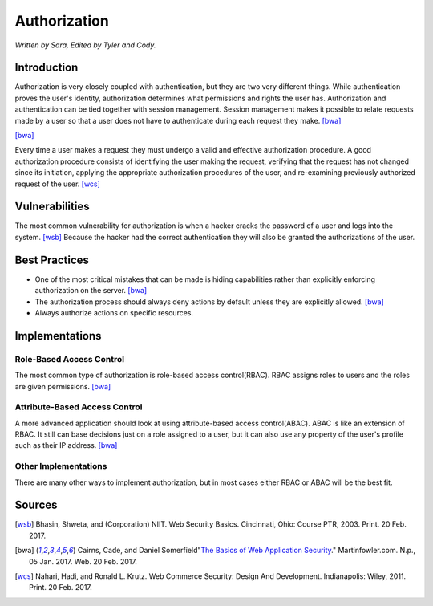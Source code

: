 Authorization
=============

*Written by Sara, Edited by Tyler and Cody.*


Introduction
-------------
Authorization is very closely coupled with authentication, but they are two very different things. While authentication proves the user's identity, authorization determines what permissions and rights the user has. Authorization and authentication can be tied together with session management. Session management makes it possible to relate requests made by a user so that a user does not have to authenticate during each request they make. [bwa]_

.. image:: session.png
[bwa]_

Every time a user makes a request they must undergo a valid and effective authorization procedure. A good authorization procedure consists of identifying the user making the request, verifying that the request has not changed since its initiation, applying the appropriate authorization procedures of the user, and re-examining previously authorized request of the user. [wcs]_ 

Vulnerabilities
----------------
The most common vulnerability for authorization is when a hacker cracks the password of a user and logs into the system. [wsb]_ Because the hacker had the correct authentication they will also be granted the authorizations of the user.

Best Practices
---------------
* One of the most critical mistakes that can be made is hiding capabilities rather than explicitly enforcing authorization on the server. [bwa]_ 
* The authorization process should always deny actions by default unless they are explicitly allowed. [bwa]_
* Always authorize actions on specific resources.

Implementations
----------------
Role-Based Access Control
~~~~~~~~~~~~~~~~~~~~~~~~~~~
The most common type of authorization is role-based access control(RBAC). RBAC assigns roles to users and the roles are given permissions. [bwa]_

Attribute-Based Access Control
~~~~~~~~~~~~~~~~~~~~~~~~~~~~~~~
A more advanced application should look at using attribute-based access control(ABAC). ABAC is like an extension of RBAC. It still can base decisions just on a role assigned to a user, but it can also use any property of the user's profile such as their IP address. [bwa]_

Other Implementations
~~~~~~~~~~~~~~~~~~~~~~~
There are many other ways to implement authorization, but in most cases either RBAC or ABAC will be the best fit.


Sources
---------

.. [wsb] Bhasin, Shweta, and (Corporation) NIIT. Web Security Basics. Cincinnati, Ohio: Course PTR, 2003. Print. 20 Feb. 2017.
.. [bwa] Cairns, Cade, and Daniel Somerfield"`The Basics of Web Application Security <https://martinfowler.com/articles/web-security-basics.html>`_." Martinfowler.com. N.p., 05 Jan. 2017. Web. 20 Feb. 2017.
.. [wcs] Nahari, Hadi, and Ronald L. Krutz. Web Commerce Security: Design And Development. Indianapolis: Wiley, 2011. Print. 20 Feb. 2017.